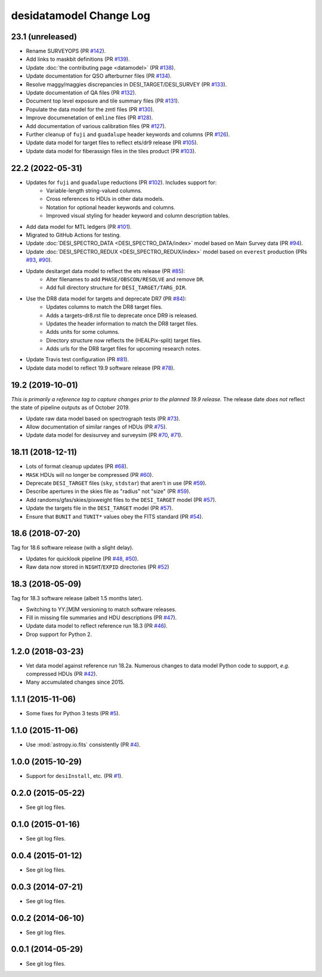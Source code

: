 ========================
desidatamodel Change Log
========================

23.1 (unreleased)
-----------------

* Rename SURVEYOPS (PR `#142`_).
* Add links to maskbit definitions (PR `#139`_).
* Update :doc:`the contributing page <datamodel>` (PR `#138`_).
* Update documentation for QSO afterburner files (PR `#134`_).
* Resolve maggy/maggies discrepancies in DESI_TARGET/DESI_SURVEY (PR `#133`_).
* Update documentation of QA files (PR `#132`_).
* Document top level exposure and tile summary files (PR `#131`_).
* Populate the data model for the zmtl files (PR `#130`_).
* Improve documenetation of ``emline`` files (PR `#128`_).
* Add documentation of various calibration files (PR `#127`_).
* Further cleanup of ``fuji`` and ``guadalupe`` header keywords and columns (PR `#126`_).
* Update data model for target files to reflect ets/dr9 release (PR `#105`_).
* Update data model for fiberassign files in the tiles product (PR `#103`_).

.. _`#103`: https://github.com/desihub/desidatamodel/pull/103
.. _`#105`: https://github.com/desihub/desidatamodel/pull/105
.. _`#126`: https://github.com/desihub/desidatamodel/pull/126
.. _`#127`: https://github.com/desihub/desidatamodel/pull/127
.. _`#128`: https://github.com/desihub/desidatamodel/pull/128
.. _`#130`: https://github.com/desihub/desidatamodel/pull/130
.. _`#131`: https://github.com/desihub/desidatamodel/pull/131
.. _`#132`: https://github.com/desihub/desidatamodel/pull/132
.. _`#133`: https://github.com/desihub/desidatamodel/pull/133
.. _`#134`: https://github.com/desihub/desidatamodel/pull/134
.. _`#138`: https://github.com/desihub/desidatamodel/pull/138
.. _`#139`: https://github.com/desihub/desidatamodel/pull/139
.. _`#142`: https://github.com/desihub/desidatamodel/pull/142

22.2 (2022-05-31)
-----------------

* Updates for ``fuji`` and ``guadalupe`` reductions (PR `#102`_). Includes support for:
    * Variable-length string-valued columns.
    * Cross references to HDUs in other data models.
    * Notation for optional header keywords and columns.
    * Improved visual styling for header keyword and column description tables.
* Add data model for MTL ledgers (PR `#101`_).
* Migrated to GitHub Actions for testing.
* Update :doc:`DESI_SPECTRO_DATA <DESI_SPECTRO_DATA/index>` model based on
  Main Survey data (PR `#94`_).
* Update :doc:`DESI_SPECTRO_REDUX <DESI_SPECTRO_REDUX/index>` model based on
  ``everest`` production (PRs `#93`_, `#90`_).
* Update desitarget data model to reflect the ets release (PR `#85`_):
    * Alter filenames to add ``PHASE/OBSCON/RESOLVE`` and remove ``DR``.
    * Add full directory structure for ``DESI_TARGET/TARG_DIR``.
* Use the DR8 data model for targets and deprecate DR7 (PR `#84`_):
    * Updates columns to match the DR8 target files.
    * Adds a targets-dr8.rst file to deprecate once DR9 is released.
    * Updates the header information to match the DR8 target files.
    * Adds units for some columns.
    * Directory structure now reflects the (HEALPix-split) target files.
    * Adds urls for the DR8 target files for upcoming research notes.
* Update Travis test configuration (PR `#81`_).
* Update data model to reflect 19.9 software release (PR `#78`_).

.. _`#78`: https://github.com/desihub/desidatamodel/pull/78
.. _`#81`: https://github.com/desihub/desidatamodel/pull/81
.. _`#84`: https://github.com/desihub/desidatamodel/pull/84
.. _`#85`: https://github.com/desihub/desidatamodel/pull/85
.. _`#90`: https://github.com/desihub/desidatamodel/pull/90
.. _`#93`: https://github.com/desihub/desidatamodel/pull/93
.. _`#94`: https://github.com/desihub/desidatamodel/pull/94
.. _`#101`: https://github.com/desihub/desidatamodel/pull/101
.. _`#102`: https://github.com/desihub/desidatamodel/pull/102

19.2 (2019-10-01)
------------------

*This is primarily a reference tag to capture changes prior to the planned
19.9 release.*  The release date *does not* reflect the state of pipeline
outputs as of October 2019.

* Update raw data model based on spectrograph tests (PR `#73`_).
* Allow documentation of similar ranges of HDUs (PR `#75`_).
* Update data model for desisurvey and surveysim (PR `#70`_, `#71`_).

.. _`#70`: https://github.com/desihub/desidatamodel/pull/70
.. _`#71`: https://github.com/desihub/desidatamodel/pull/71
.. _`#73`: https://github.com/desihub/desidatamodel/pull/73
.. _`#75`: https://github.com/desihub/desidatamodel/pull/75


18.11 (2018-12-11)
------------------

* Lots of format cleanup updates (PR `#68`_).
* ``MASK`` HDUs will no longer be compressed (PR `#60`_).
* Deprecate ``DESI_TARGET`` files (``sky``, ``stdstar``) that aren't in use (PR `#59`_).
* Describe apertures in the skies file as "radius" not "size" (PR `#59`_).
* Add randoms/gfas/skies/pixweight files to the ``DESI_TARGET`` model (PR `#57`_).
* Update the targets file in the ``DESI_TARGET`` model (PR `#57`_).
* Ensure that ``BUNIT`` and ``TUNIT*`` values obey the FITS standard (PR `#54`_).

.. _`#54`: https://github.com/desihub/desidatamodel/pull/54
.. _`#57`: https://github.com/desihub/desidatamodel/pull/57
.. _`#59`: https://github.com/desihub/desidatamodel/pull/59
.. _`#60`: https://github.com/desihub/desidatamodel/pull/60
.. _`#68`: https://github.com/desihub/desidatamodel/pull/68

18.6 (2018-07-20)
-----------------

Tag for 18.6 software release (with a slight delay).

* Updates for quicklook pipeline (PR `#48`_, `#50`_).
* Raw data now stored in ``NIGHT``/``EXPID`` directories (PR `#52`_)

.. _`#48`: https://github.com/desihub/desidatamodel/pull/48
.. _`#50`: https://github.com/desihub/desidatamodel/pull/50
.. _`#52`: https://github.com/desihub/desidatamodel/pull/52

18.3 (2018-05-09)
-----------------

Tag for 18.3 software release (albeit 1.5 months later).

* Switching to YY.[M]M versioning to match software releases.
* Fill in missing file summaries and HDU descriptions (PR `#47`_).
* Update data model to reflect reference run 18.3 (PR `#46`_).
* Drop support for Python 2.

.. _`#46`: https://github.com/desihub/desidatamodel/pull/46
.. _`#47`: https://github.com/desihub/desidatamodel/pull/47

1.2.0 (2018-03-23)
------------------

* Vet data model against reference run 18.2a.  Numerous changes to data
  model Python code to support, *e.g.* compressed HDUs (PR `#42`_).
* Many accumulated changes since 2015.

.. _`#42`: https://github.com/desihub/desidatamodel/pull/42

1.1.1 (2015-11-06)
------------------

* Some fixes for Python 3 tests (PR `#5`_).

.. _`#5`: https://github.com/desihub/desidatamodel/pull/5

1.1.0 (2015-11-06)
------------------

* Use :mod:`astropy.io.fits` consistently (PR `#4`_).

.. _`#4`: https://github.com/desihub/desidatamodel/pull/4

1.0.0 (2015-10-29)
------------------

* Support for ``desiInstall``, etc. (PR `#1`_).

.. _`#1`: https://github.com/desihub/desidatamodel/pull/1

0.2.0 (2015-05-22)
------------------

* See git log files.

0.1.0 (2015-01-16)
------------------

* See git log files.

0.0.4 (2015-01-12)
------------------

* See git log files.

0.0.3 (2014-07-21)
------------------

* See git log files.

0.0.2 (2014-06-10)
------------------

* See git log files.

0.0.1 (2014-05-29)
------------------

* See git log files.
